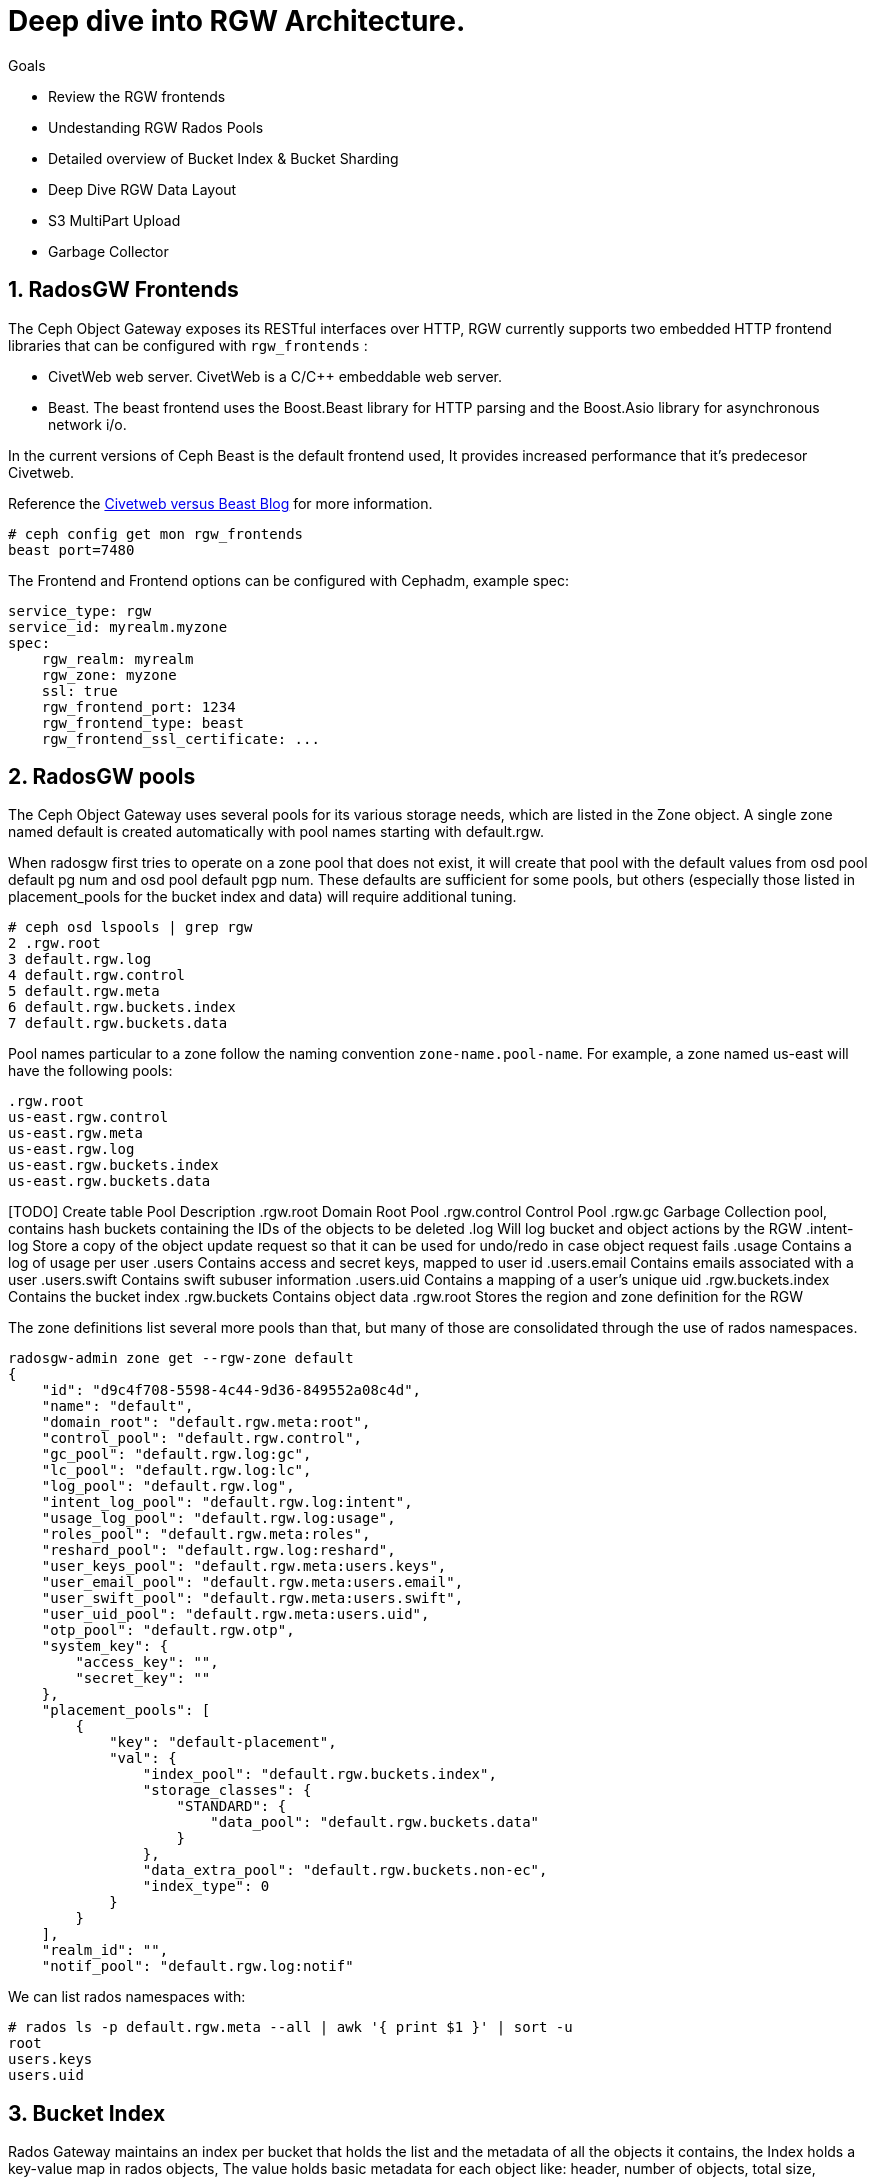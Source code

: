 
= Deep dive into RGW Architecture.

.Goals
* Review the RGW frontends
* Undestanding RGW Rados Pools
* Detailed overview of Bucket Index & Bucket Sharding
* Deep Dive RGW Data Layout 
* S3 MultiPart Upload
* Garbage Collector

:numbered:


== RadosGW Frontends

The Ceph Object Gateway exposes its RESTful interfaces over HTTP, RGW currently
supports two embedded HTTP frontend libraries that can be configured with
`rgw_frontends` :

- CivetWeb web server. CivetWeb is a C/C++ embeddable web server.
- Beast. The beast frontend uses the Boost.Beast library for HTTP parsing and the Boost.Asio library for asynchronous network i/o.

In the current versions of Ceph Beast is the default frontend used, It provides
increased performance that it's predecesor Civetweb. 

Reference the 
https://www.redhat.com/en/blog/comparing-red-hat-ceph-storage-33-bluestorebeast-performance-red-hat-ceph-storage-20-filestorecivetweb[Civetweb
versus Beast Blog] for more information.

----
# ceph config get mon rgw_frontends
beast port=7480
----

The Frontend and Frontend options can be configured with Cephadm, example spec:

----
service_type: rgw
service_id: myrealm.myzone
spec:
    rgw_realm: myrealm
    rgw_zone: myzone
    ssl: true
    rgw_frontend_port: 1234
    rgw_frontend_type: beast
    rgw_frontend_ssl_certificate: ...
----

== RadosGW pools

The Ceph Object Gateway uses several pools for its various storage needs, which are listed in the Zone object. A single zone named default is created automatically with pool names starting with default.rgw.

When radosgw first tries to operate on a zone pool that does not exist, it will create that pool with the default values from osd pool default pg num and osd pool default pgp num. These defaults are sufficient for some pools, but others (especially those listed in placement_pools for the bucket index and data) will require additional tuning. 

----
# ceph osd lspools | grep rgw
2 .rgw.root
3 default.rgw.log
4 default.rgw.control
5 default.rgw.meta
6 default.rgw.buckets.index
7 default.rgw.buckets.data
----

Pool names particular to a zone follow the naming convention `zone-name.pool-name`. For example, a zone named us-east will have the following pools:

----
.rgw.root
us-east.rgw.control
us-east.rgw.meta
us-east.rgw.log
us-east.rgw.buckets.index
us-east.rgw.buckets.data
----


[TODO] Create  table
 Pool
Description
.rgw.root
Domain Root Pool
.rgw.control
Control Pool
.rgw.gc
Garbage Collection pool, contains hash buckets containing the IDs of the objects to be deleted
.log
Will log bucket and object actions by the RGW
.intent-log
Store a copy of the object update request so that it can be used for undo/redo in case object request fails
.usage
Contains a log of usage per user
.users
Contains access and secret keys, mapped to user id
.users.email
Contains emails associated with a user
.users.swift
Contains swift subuser information
.users.uid
Contains a mapping of a user's unique uid
.rgw.buckets.index
Contains the bucket index
.rgw.buckets
Contains object data
.rgw.root
Stores the region and zone definition for the RGW



The zone definitions list several more pools than that, but many of those are consolidated through the use of rados namespaces.

----
radosgw-admin zone get --rgw-zone default
{
    "id": "d9c4f708-5598-4c44-9d36-849552a08c4d",
    "name": "default",
    "domain_root": "default.rgw.meta:root",
    "control_pool": "default.rgw.control",
    "gc_pool": "default.rgw.log:gc",
    "lc_pool": "default.rgw.log:lc",
    "log_pool": "default.rgw.log",
    "intent_log_pool": "default.rgw.log:intent",
    "usage_log_pool": "default.rgw.log:usage",
    "roles_pool": "default.rgw.meta:roles",
    "reshard_pool": "default.rgw.log:reshard",
    "user_keys_pool": "default.rgw.meta:users.keys",
    "user_email_pool": "default.rgw.meta:users.email",
    "user_swift_pool": "default.rgw.meta:users.swift",
    "user_uid_pool": "default.rgw.meta:users.uid",
    "otp_pool": "default.rgw.otp",
    "system_key": {
        "access_key": "",
        "secret_key": ""
    },
    "placement_pools": [
        {
            "key": "default-placement",
            "val": {
                "index_pool": "default.rgw.buckets.index",
                "storage_classes": {
                    "STANDARD": {
                        "data_pool": "default.rgw.buckets.data"
                    }
                },
                "data_extra_pool": "default.rgw.buckets.non-ec",
                "index_type": 0
            }
        }
    ],
    "realm_id": "",
    "notif_pool": "default.rgw.log:notif"
----

We can list rados namespaces with:

----
# rados ls -p default.rgw.meta --all | awk '{ print $1 }' | sort -u
root
users.keys
users.uid
----


== Bucket Index


Rados Gateway maintains an index per bucket that holds the list and the
metadata of all the objects it contains, the Index holds a key-value map in
rados objects, The value holds basic metadata for each object like: header, number of objects, total size,

The bucket index is also used for multiple tasks:

* Listing the bucket content
* Maintaining a journal for versioned operations
* Bucket quota metadata
* Log for multi-zone synchronization
* Bucket Versioning


Each Bucket Index is an Omap entry in RocksDB, Omap is a key-value store, associated with an object, in a way similar to how Extended Attributes associate with a POSIX file. An object’s omap is not physically located in the object’s storage, Omaps are stores in RocksDB.

We can also create Indexless buckets:
Provides a mechanism in which RadosGW does not track objects in specific buckets This removes a resource contention Reduces the number of round trips that RadosGW needs to make to the RADOS backend Not supported on multi-site configurations


Bucket Index pool for the default zone:

----
# ceph osd lspools | grep default.rgw.buckets.index
6 default.rgw.buckets.index
----

We can list the Bucket Index for a certain bucket using the `radosgw-admin bi
list command`, were we can see the metadata it stores.

----
# radosgw-admin bi list --bucket bucket1
[
    {
        "type": "plain",
        "idx": "hosts5",
        "entry": {
            "name": "hosts5",
            "instance": "",
            "ver": {
                "pool": 16,
                "epoch": 3
            },
            "locator": "",
            "exists": "true",
            "meta": {
                "category": 1,
                "size": 4066,
                "mtime": "2022-12-14T16:27:02.562603Z",
                "etag": "71ad37de1d442f5ee2597a28fe07461e",
                "storage_class": "",
                "owner": "test",
                "owner_display_name": "test",
                "content_type": "",
                "accounted_size": 4066,
                "user_data": "",
                "appendable": "false"
            },
            "tag": "_iDrB7rnO7jqyyQ2po8bwqE0vL_Al6ZH",
            "flags": 0,
            "pending_map": [],
            "versioned_epoch": 0
        }
    },
----


If we take a look at the objects in pool `default.rgw.buckets.index` , we have
several .dir objects,  By default it is a single RADOS .dir object per bucket, but
it is possible since Hammer to shard that map over multiple RADOS objects. We
will cover Bucket sharding in the next section.

----
# rados -p default.rgw.buckets.index  ls
.dir.7fb0a3df-9553-4a76-938d-d23711e67677.34162.1.9
.dir.7fb0a3df-9553-4a76-938d-d23711e67677.34162.1.0
.dir.7fb0a3df-9553-4a76-938d-d23711e67677.34162.1.10
.dir.7fb0a3df-9553-4a76-938d-d23711e67677.34162.1.1
.dir.7fb0a3df-9553-4a76-938d-d23711e67677.34162.1.7
.dir.7fb0a3df-9553-4a76-938d-d23711e67677.34162.1.8
.dir.7fb0a3df-9553-4a76-938d-d23711e67677.34162.1.2
.dir.7fb0a3df-9553-4a76-938d-d23711e67677.34162.1.6
.dir.7fb0a3df-9553-4a76-938d-d23711e67677.34162.1.5
.dir.7fb0a3df-9553-4a76-938d-d23711e67677.34162.1.4
.dir.7fb0a3df-9553-4a76-938d-d23711e67677.34162.1.3
----

Each .dir object is bucket index, we have 11 because it's the default number of
shards per bucket. the .dir is formated in the following way
.dir.<maker>.<Shard Number> 

We can get the marker for a bucket using the stats command:

----
# radosgw-admin bucket stats --bucket bucket1 | grep marker
    "marker": "7fb0a3df-9553-4a76-938d-d23711e67677.34162.1",
----

Now that we now that the marker for bucket1 is
`7fb0a3df-9553-4a76-938d-d23711e67677.34162.1`. Let's upload an object to
bucket1 called file1:

----
$ aws --endpoint=http://ceph-node02:8080 s3 cp /etc/hosts s3://bucket1/file1 --region default
upload: ../etc/hosts to s3://bucket1/file1
----

let's investigate the bucket index for this bucket at the rados level, by
listing the omapkeys on the bucket index object, we can see we have a key
called file1, the same as the uploaded object name in S3.

----
# rados -p default.rgw.buckets.index listomapkeys .dir.7fb0a3df-9553-4a76-938d-d23711e67677.34162.1.2
file1
----

If we check the values we can see that the key/value entry in the bucket index
omap for bucket1 is 217 bytes in size, in the hex translation we see some info
like the object name

----
# rados -p default.rgw.buckets.index listomapvals .dir.7fb0a3df-9553-4a76-938d-d23711e67677.34162.1.2
file1
value (217 bytes) :
00000000  08 03 d3 00 00 00 05 00  00 00 66 69 6c 65 31 01  |..........file1.|
00000010  00 00 00 00 00 00 00 01  07 03 5a 00 00 00 01 32  |..........Z....2|
00000020  05 00 00 00 00 00 00 4b  ab a1 63 95 74 ba 04 20  |.......K..c.t.. |
----

If we add more objects to our buckete we will see new key/value entries for
each object:

----
# rados -p default.rgw.buckets.index listomapkeys .dir.7fb0a3df-9553-4a76-938d-d23711e67677.34162.1.2
file1
file2
file4
file10
----

We can check the usage of the `default.rgw.buckets.index` and it's 0 bytes,
altough we have 11 Objects(11 index shards of our only bucket, bucket1), Why is
that?

----
rados df -p default.rgw.buckets.index
POOL_NAME                  USED  OBJECTS  CLONES  COPIES  MISSING_ON_PRIMARY  UNFOUND  DEGRADED  RD_OPS       RD  WR_OPS      WR  USED COMPR  UNDER COMPR
default.rgw.buckets.index   0 B       11       0      33                   0        0         0     208  207 KiB      41  20 KiB         0 B          0 B

# rados -p default.rgw.buckets.index stat .dir.7fb0a3df-9553-4a76-938d-d23711e67677.34162.1.2
default.rgw.buckets.index/.dir.7fb0a3df-9553-4a76-938d-d23711e67677.34162.1.2 mtime 2022-12-20T07:32:11.000000-0500, size 0

----

As we mentioned before bucket index objects are Omaps that are stored in the rocksdb database of each OSD, not on the actual pool default.rgw.buckets.index
That is why it's important to use a fast/flash device for our DB partition, as
the DB partition holds the RocksDB database and the Omaps for our bucket index,
having fast media in the DB partition means faster access to our bucket index,
and quicker listing/access to the objects in our buckets.


One final note, if we want to know on wich OSDs our bucket index Omaps are
stored we can use the following command:

----
# ceph osd map default.rgw.buckets.index default.rgw.buckets.index .dir.7fb0a3df-9553-4a76-938d-d23711e67677.34162.1.2
osdmap e90 pool 'default.rgw.buckets.index' (9) object '.dir.7fb0a3df-9553-4a76-938d-d23711e67677.34162.1.2/default.rgw.buckets.index' -> pg 9.6fa75bc9 (9.9) -> up ([5,0,10], p5) acting ([5,0,10], p5)
----

Our Bucket Index log for shard 2 of bucket1 is on OSD 5,0 and 10(replica 3, the
primary is OSD.5), If needed for trobleshooting we could then further
investigate in rocksdb with the ceph-objectstore-tool, more information on how
to use this tool on a conteinerized setup[link]

== Bucket Sharding

Sharding is the process of breaking down data onto multiple locations so as to increase parallelism, as well as distribute the load. This is a common feature used in databases.

The concept of sharding is used in Ceph object storage for splitting the bucket
index in RADOSGW

RADOS Gateway keeps an index for all the objects in its buckets for faster and easier lookup.

When the number of objects increases, the size of the RADOS object increases as well. Two problems arise due to the increased index size.

RADOS does not work well  with large objects since it’s not designed as such. Operations such as recovery, scrubbing etc.. work on a single object. If the object size increases, OSDs may start hitting timeouts because reading a large object may take a long time. This is one of the reason that all RADOS client interfaces such as RBD, RGW, CephFS use a standard 4MB object size.
Since the index is stored in a single RADOS object, only a single operation can be done on it at any given time. When the number of objects increases, the index stored in the RADOS object grows. Since a single index is handling a large number of objects, and there is a chance the number of operations also increases, parallelism is not possible which can end up being a bottleneck. Multiple operations will need to wait in a queue since a single operation is possible at a time.
In order to work around these problems, the bucket index is sharded into multiple parts. Each shard is kept on a separate RADOS object within the index pool.

Sharding is configured with the tunable bucket_index_max_shards. By default,
this tunable is set to 11.

----
# radosgw-admin bucket stats --bucket bucket1 | grep shards
    "num_shards": 11,
----

We can see a shard per object from 0 to 10 at the rados level for bucket1

----
# rados -p default.rgw.buckets.index ls | grep .dir.7fb0a3df-9553-4a76-938d-d23711e67677.34162.1
.dir.7fb0a3df-9553-4a76-938d-d23711e67677.34162.1.9
.dir.7fb0a3df-9553-4a76-938d-d23711e67677.34162.1.0
.dir.7fb0a3df-9553-4a76-938d-d23711e67677.34162.1.10
.dir.7fb0a3df-9553-4a76-938d-d23711e67677.34162.1.1
.dir.7fb0a3df-9553-4a76-938d-d23711e67677.34162.1.7
.dir.7fb0a3df-9553-4a76-938d-d23711e67677.34162.1.8
.dir.7fb0a3df-9553-4a76-938d-d23711e67677.34162.1.2
.dir.7fb0a3df-9553-4a76-938d-d23711e67677.34162.1.6
.dir.7fb0a3df-9553-4a76-938d-d23711e67677.34162.1.5
.dir.7fb0a3df-9553-4a76-938d-d23711e67677.34162.1.4
.dir.7fb0a3df-9553-4a76-938d-d23711e67677.34162.1.3
----

At bucket creation time the number of shards is defined by the parameter bucket_index_max_shards set at zonegroup level and it is used for all buckets.

If a different number of shards is required for a specific bucket, it is possible to change it.

- Red Hat Recommends a maximum of 102,400 objects per bucket index shard
- The current maximum supported number of bucket index shards is 65521



== Dynamic Bucket Re-Sharding

Since Luminous we have a new RGW capability to automatically manage the sharding of RGW bucket index objects. This completely automates management of RGW's internal index objects

One property of RADOS (Ceph's underlying object store) is that it doesn't keep an index for all of the objects in the system. Instead, it leverages the CRUSH algorithm to calculate the location of any object based on its name, cluster configuration, and cluster state. This is a scalability enabler: the overall IO capacity can scale with the number of OSDs in the system since there aren't any metadata servers or lookups that need to be used for these IO operations. The RADOS gateway (RGW), which provides an S3-compatible object storage service on top of RADOS, leverages this property, and indeed, when accessing RGW objects there is no need to touch any index.

However, RGW still maintains an index per bucket, in which it holds a list and metadata of all the objects it contains. This is needed since RGW needs to be able to provide this data when requested (for example, when listing RGW bucket contents), and RADOS itself does not provide an efficient listing capability. This bucket index is also being used for other tasks, like maintaining a journal for versioned operations, bucket quota metadata, and a log for multi-zone synchronization. The bucket index does not affect read operations on objects, but it does add extra operations when writing and modifying RGW objects.

Luminous finally introduces a dynamic bucket resharding capability. Bucket indexes will now reshard automatically as the number of objects in the bucket grows. Furthermore, there is no need to stop IO operations that go to the bucket (although some concurrent operations may experience additional latency when resharding is in progress). The radosgw process automatically identifies buckets that need to be resharded (if number of the objects per shard is loo large), and schedules a resharding for these buckets. A special thread is responsible for processing the scheduled reshard operations.

The feature itself is enabled by default; no action is needed and administrators should no longer have to worry about this implementation detail.

The process for dynamic bucket resharding periodically checks all the Rados Gateway buckets and detects buckets that require resharding. If a bucket has grown larger than the value specified in the rgw_max_objs_per_shard parameter, Rados Gateway reshards the bucket dynamically in the background.


Dynamic Resharding process can be monitored and controlled with the `radosgw-admin reshard`:

----
#  radosgw-admin reshard
Expected one of the following:
  add
  bucket
  cancel
  list
  process
  stale
  stale-instances
  status
----

== RadosGW data Layout

Although RADOS only knows about pools and objects with their Extended Attributes (xattrs) and object map (OMAP), conceptually Ceph Object Gateway organizes its data into three different kinds:

- bucket index
- metadata
- data

=== Bucket index we have already covered in detail.

=== Metadata

There are three sections of metadata:

- bucket: Holds a mapping between bucket name and bucket instance ID.
- bucket.instance: Holds bucket instance information.
- user: Holds user information.


They are represented in the default.rgw.meta pool with root namespace. Bucket record is loaded in order to obtain a marker, which serves as a bucket ID.

----
# radosgw-admin metadata list bucket
[
    "bucket1"
]
----

bucket.instance relation between bucket name and bucket instance id.

----
radosgw-admin metadata list bucket.instance
[
    "bucket1:7fb0a3df-9553-4a76-938d-d23711e67677.34162.1"
]
----

* Account information

The user ID in Ceph Object Gateway is a string, typically the actual user name from the user credentials and not a hashed or mapped identifier.
When accessing a user’s data, the user record is loaded from an object USER_ID in the default.rgw.meta pool with users.uid namespace.

----
# radosgw-admin metadata list user
[
    "sync-user",
    "test"
]
----

=== Data

The object is located in the default.rgw.buckets.data pool. Object name is MARKER_KEY, for example default.7593.4_image.png, where the marker is default.7593.4 and the key is image.png. These concatenated names are not parsed and are passed down to RADOS only.

Get the name of the data pool for our default zone:

----
# radosgw-admin zone get | grep data_pool
----

I have 10 objects at the S3 object storage level:

----
# aws --endpoint=http://ceph-node02:8080 s3 ls s3://bucket1
2022-12-20 07:32:11       1330 file1
2022-12-20 07:42:45       1330 file10
2022-12-20 07:41:23       1330 file2
2022-12-20 07:41:27       1330 file3
2022-12-20 07:41:30       1330 file4
2022-12-20 07:42:25       1330 file5
2022-12-20 07:42:29       1330 file6
2022-12-20 07:42:32       1330 file7
2022-12-20 07:42:36       1330 file8
2022-12-20 07:42:41       1330 file9
----

And also 10 Objects at the Rados level:
----
# rados -p default.rgw.buckets.data ls
7fb0a3df-9553-4a76-938d-d23711e67677.34162.1_file5
7fb0a3df-9553-4a76-938d-d23711e67677.34162.1_file7
7fb0a3df-9553-4a76-938d-d23711e67677.34162.1_file2
7fb0a3df-9553-4a76-938d-d23711e67677.34162.1_file10
7fb0a3df-9553-4a76-938d-d23711e67677.34162.1_file6
7fb0a3df-9553-4a76-938d-d23711e67677.34162.1_file8
7fb0a3df-9553-4a76-938d-d23711e67677.34162.1_file9
7fb0a3df-9553-4a76-938d-d23711e67677.34162.1_file1
7fb0a3df-9553-4a76-938d-d23711e67677.34162.1_file3
7fb0a3df-9553-4a76-938d-d23711e67677.34162.1_file4
----

You can also use the radosgw-admin radosls command to list rados objects for a
bucket:

----
# radosgw-admin bucket radoslist --bucket bucket1
----

An S3/RGW object might consist of several RADOS objects, the first of which is the head that contains the metadata, such as manifest, Access Control List (ACL), content type, ETag, and user-defined metadata. The metadata is stored in xattrs.

In our example we have a one to one relation because the objects I have uploaded are small in size only 4kb in size, If I upload a bigger object it will get split in 4MB objects

----
# rados -p default.rgw.buckets.data  stat  7fb0a3df-9553-4a76-938d-d23711e67677.34162.1_file1 
default.rgw.buckets.data/7fb0a3df-9553-4a76-938d-d23711e67677.34162.1_file1 mtime 2022-12-20T07:32:11.000000-0500, size 1330
----

----
# aws --endpoint=http://ceph-node02:8080 s3 cp awscliv2.zip s3://bucket1/bigfile
# aws --endpoint=http://ceph-node02:8080 s3 ls s3://bucket1/bigfile
2022-12-20 15:10:16   20971520 bigfile
----

We can see that for a single file uploaded we now have several objects in
rados, if the upload data size is greater than `rgw_obj_stripe_size` by default
set to 4MB: 

----
# ceph config get mon rgw_max_chunk_size
4194304
The chunk size is the size of RADOS I/O requests that RGW sends when accessing data objects. RGW read and write operations will never request more than this amount in a single request. This also defines the RGW head object size, as head operations need to be atomic, and anything larger than this would require more than a single operation. When RGW objects are written to the default storage class, up to this amount of payload data will be stored alongside metadata in the head object.
----

multiple objects are saved, respectively, one header object and one or more tails Object
(default 4MB). 
- The name format of the head object is (bucket_id)_objectname
- The name format of the tail object: `(bucket_id)_shadow. (Object_Head: prefix) _ {Natural sequence starting from 1}`


image::object_head_tail.png[Object Head/Tail]

Head object in our example

----
# rados -p default.rgw.buckets.data ls | grep bigfile$
7fb0a3df-9553-4a76-938d-d23711e67677.34162.1_bigfile
----

The chunk size is the size of RADOS I/O requests that RGW sends when accessing data objects. RGW read and write operations will never request more than this amount in a single request. This also defines the RGW head object size, as head operations need to be atomic, and anything larger than this would require more than a single operation. When RGW objects are written to the default storage class, up to this amount of payload data will be stored alongside metadata in the head object.

----
# ceph config get mon rgw_max_chunk_size
4194304
----


The header object has the metadata as xattr 

----
rados -p default.rgw.buckets.data listxattr 7fb0a3df-9553-4a76-938d-d23711e67677.34162.1_bigfile
user.rgw.acl
user.rgw.content_type
user.rgw.etag
user.rgw.idtag
user.rgw.manifest
user.rgw.pg_ver
user.rgw.source_zone
user.rgw.tail_tag
user.rgw.x-amz-content-sha256
user.rgw.x-amz-date
----

Tail objects in our example:

----
# rados -p default.rgw.buckets.data ls | grep shadow_bigfile
7fb0a3df-9553-4a76-938d-d23711e67677.34162.1__shadow_bigfile.2~E_PYNwiBq0la0EuZcCOY30KgmRrf1pV.1_1
7fb0a3df-9553-4a76-938d-d23711e67677.34162.1__shadow_bigfile.2~E_PYNwiBq0la0EuZcCOY30KgmRrf1pV.2_1
----

Tail objects 4MB in size

----
[root@ceph-node01 ~]# rados -p default.rgw.buckets.data stat 7fb0a3df-9553-4a76-938d-d23711e67677.34162.1__shadow_bigfile.2~E_PYNwiBq0la0EuZcCOY30KgmRrf1pV.1_1
default.rgw.buckets.data/7fb0a3df-9553-4a76-938d-d23711e67677.34162.1__shadow_bigfile.2~E_PYNwiBq0la0EuZcCOY30KgmRrf1pV.1_1 mtime 2022-12-20T15:10:16.000000-0500, size 4194304
----

If the S3 uploaded object is 20MB in size why do we only have two 4MB shadow
files?. The answer for that is the multipart upload feature, covered in the
next section

----
[root@ceph-node01 ~]# rados -p default.rgw.buckets.data ls | grep bigfile
7fb0a3df-9553-4a76-938d-d23711e67677.34162.1__shadow_bigfile.2~E_PYNwiBq0la0EuZcCOY30KgmRrf1pV.1_1
7fb0a3df-9553-4a76-938d-d23711e67677.34162.1__multipart_bigfile.2~E_PYNwiBq0la0EuZcCOY30KgmRrf1pV.3
7fb0a3df-9553-4a76-938d-d23711e67677.34162.1__multipart_bigfile.2~E_PYNwiBq0la0EuZcCOY30KgmRrf1pV.1
7fb0a3df-9553-4a76-938d-d23711e67677.34162.1__shadow_bigfile.2~E_PYNwiBq0la0EuZcCOY30KgmRrf1pV.2_1
7fb0a3df-9553-4a76-938d-d23711e67677.34162.1__multipart_bigfile.2~E_PYNwiBq0la0EuZcCOY30KgmRrf1pV.2
----

== S3 Multipart Upload

Multipart upload allows you to upload a single object as a set of parts. Each part is a contiguous portion of the object's data. You can upload these object parts independently and in any order. If transmission of any part fails, you can retransmit that part without affecting other parts. After all parts of your object are uploaded, Amazon S3 assembles these parts and creates the object. In general, when your object size reaches 100 MB, you should consider using multipart uploads instead of uploading the object in a single operation.

image::multipart.png[S3 Multipart Upload]

Using multipart upload provides the following advantages:

- Improved throughput – You can upload parts in parallel to improve throughput.
- Quick recovery from any network issues – Smaller part size minimizes the impact of restarting a failed upload due to a network error.
- Pause and resume object uploads – You can upload object parts over time. After you initiate a multipart upload, there is no expiry; you must explicitly complete or stop the multipart upload.
- Begin an upload before you know the final object size – You can upload an object as you are creating it.

Steps:

- Multipart Upload Initiation: When a request comes to upload an object file, the first thing you get is the Upload ID. This is a unique number/identifier for your upload.
- Parts Upload: It’s important to remember that besides the upload ID, we need the part ID. It means that for every upload, there’s Upload ID and Part ID. Please note, if you upload a new file with an existing Part ID, this part will be overwritten.
- Multipart Upload Completion or Abort: In order to complete the multipart process, we need to finish uploading all our parts. Only when the process is completed, we get the ACK that all the parts are okay, and only then can we mark the upload as completed. Please note that if the upload process is aborted, then the multipart process gets stuck and never ends, unless there’s a lifecycle rule, or you re-upload the multipart objects files again.

By default the chuck size of the aws cli can be configued with the following options in the .aws/config file , the default chunksize is 8MB

- multipart_threshold is the transfer size threshold for which multipart uploads, downloads, and copies will automatically be triggered. For our script, files larger than 5GB will be uploaded with multipart.
- max_concurrent_requests is the maximum number of threads that will used.
- multipart_chunksize is the chuck size the parts will be split in.

----
[profile]
aws_access_key_id=foo
aws_secret_access_key=bar
s3 =
  max_concurrent_requests = 20
  max_queue_size = 10000
  multipart_threshold = 64MB
  multipart_chunksize = 8MB
----

We have an Upload ID(Bucket ID/Marker) and a Part ID:

UploadID: .2~E_PYNwiBq0la0EuZcCOY30KgmRrf1pV. | PartID: . 1 (at the end of the line)

So let's check it out with and example, we will set the client chunksize to
5MB, and upload a 20MB file

----
# aws configure set default.s3.multipart_chunksize 5MB
# aws --endpoint=http://ceph-node02:8080 s3 cp text.txt s3://bucket1/5chuncks
----

We are sending 5 MB chunks to RGW, RGW has a stripe width of 4 MB, this means RGW will take first 4 MB and create as "multipart" file, and then a 1 MB "shadow" as a tail file.

----
[root@ceph-node01 ~]# rados -p default.rgw.buckets.data ls | grep 5chuncks
7fb0a3df-9553-4a76-938d-d23711e67677.34162.1__shadow_5chuncks.2~r3yyxqL2hYs5DW32L9UXR3uawF4VEKL.2_1
7fb0a3df-9553-4a76-938d-d23711e67677.34162.1__multipart_5chuncks.2~r3yyxqL2hYs5DW32L9UXR3uawF4VEKL.2
7fb0a3df-9553-4a76-938d-d23711e67677.34162.1__shadow_5chuncks.2~r3yyxqL2hYs5DW32L9UXR3uawF4VEKL.3_1
7fb0a3df-9553-4a76-938d-d23711e67677.34162.1__shadow_5chuncks.2~r3yyxqL2hYs5DW32L9UXR3uawF4VEKL.4_1
7fb0a3df-9553-4a76-938d-d23711e67677.34162.1__multipart_5chuncks.2~r3yyxqL2hYs5DW32L9UXR3uawF4VEKL.4
7fb0a3df-9553-4a76-938d-d23711e67677.34162.1__shadow_5chuncks.2~r3yyxqL2hYs5DW32L9UXR3uawF4VEKL.1_1
7fb0a3df-9553-4a76-938d-d23711e67677.34162.1__multipart_5chuncks.2~r3yyxqL2hYs5DW32L9UXR3uawF4VEKL.3
7fb0a3df-9553-4a76-938d-d23711e67677.34162.1_5chuncks
7fb0a3df-9553-4a76-938d-d23711e67677.34162.1__multipart_5chuncks.2~r3yyxqL2hYs5DW32L9UXR3uawF4VEKL.1
----

The Multipart header file is 4MB and the Tail Shadow file is 1MB

----
# rados -p default.rgw.buckets.data stat 7fb0a3df-9553-4a76-938d-d23711e67677.34162.1__multipart_5chuncks.2~r3yyxqL2hYs5DW32L9UXR3uawF4VEKL.2
default.rgw.buckets.data/7fb0a3df-9553-4a76-938d-d23711e67677.34162.1__multipart_5chuncks.2~r3yyxqL2hYs5DW32L9UXR3uawF4VEKL.2 mtime 2022-12-21T03:07:49.000000-0500, size 4194304
# rados -p default.rgw.buckets.data stat 7fb0a3df-9553-4a76-938d-d23711e67677.34162.1__shadow_5chuncks.2~r3yyxqL2hYs5DW32L9UXR3uawF4VEKL.2_1
default.rgw.buckets.data/7fb0a3df-9553-4a76-938d-d23711e67677.34162.1__shadow_5chuncks.2~r3yyxqL2hYs5DW32L9UXR3uawF4VEKL.2_1 mtime 2022-12-21T03:07:49.000000-0500, size 1048576
----

These parts are not assembled or merged on the RGW, this is their final resting
status. The file "7fb0a3df-9553-4a76-938d-d23711e67677.34162.1_5chuncks" is
called a header file, it contains the metadata of the full multipart
file/object, it is not a merged file from all parts. From Rados it's a 0 byte file

----
# rados -p default.rgw.buckets.data stat 7fb0a3df-9553-4a76-938d-d23711e67677.34162.1_5chuncks
default.rgw.buckets.data/7fb0a3df-9553-4a76-938d-d23711e67677.34162.1_5chuncks mtime 2022-12-21T03:07:49.000000-0500, size 0
----

More information on Multipart Upload can be found at
https://docs.aws.amazon.com/AmazonS3/latest/userguide/mpuoverview.html[AWS
Multipart Upload]

== RadosGW Garbage collector

When users delete files or upload files with the same name, the files are overwritten (also in re-multipart), and Ceph will insert them into something called GC.

Ceph does not remove the files immediately, we can use the commands to list all the files scheduled for removal:

----
radosgw-admin gc list
----

----
radosgw-admin gc list --include-all
----

By default, Ceph waits for 2 hours between gc cycles. To manually run the gc deletion process, run:

----
radosgw-admin gc process --include-all
----

GC Tunables that can be configured for heavy delete RGW workloads:

- Increase the amount concurrent io the cluster will spend on gc requests. (rgw_gc_max_concurrent_io)
- Decrease the amount of time rgw will wait before purging an object (rgw_gc_obj_min_wait)
- Decrease the amount of a RGW will hold a lease on the data to gc’d (rgw_gc_processor_max_time)
- Decrease the amount of time between the start of consecutive garbage collector threads (rgw_gc_processor_period)
- rgw_gc_max_trim_chunk

[WARNING]
====
The rgw_gc_max_objs option should NEVER be modified from it's default value in a running cluster. This value should only be modified pre-deployment of the RGW's.
====
